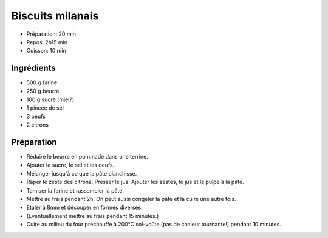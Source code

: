 .. index:: Biscuits; ...milanais

.. index:: Beurre; Biscuits milanais
.. index:: Oeuf; Biscuits milanais
.. index:: Citron; Biscuits milanais

.. _cuisine_biscuits_milanais:

Biscuits milanais
#################

* Préparation: 20 min
* Repos: 2h15 min
* Cuisson: 10 min


Ingrédients
===========

* 500 g farine
* 250 g beurre
* 100 g sucre (miel?)
* 1 pincée de sel
* 3 oeufs
* 2 citrons


Préparation
===========

* Réduire le beurre en pommade dans une terrine.
* Ajouter le sucre, le sel et les oeufs.
* Mélanger jusqu'à ce que la pâte blanchisse.
* Râper le zeste des citrons. Presser le jus. Ajouter les zestes, le jus et la pulpe à la pâte.
* Tamiser la farine et rassembler la pâte.
* Mettre au frais pendant 2h. On peut aussi congeler la pâte et la cuire une autre fois.
* Etaler à 8mm et découper en formes diverses.
* (Eventuellement mettre au frais pendant 15 minutes.)
* Cuire au milieu du four préchauffé à 200°C sol-voûte (pas de chaleur tournante!) pendant 10 minutes.
